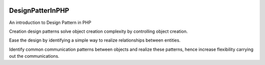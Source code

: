 .. image:: https://travis-ci.org/nasrulhazim/design-pattern.svg?branch=master
   :target: https://travis-ci.org/nasrulhazim/design-pattern
   :alt: Build Status

.. image:: https://readthedocs.org/projects/design-pattern-in-php/badge/?version=latest
   :target: https://design-pattern-in-php.readthedocs.io/en/latest/?badge=latest
   :alt: Documentation Status

.. image:: https://poser.pugx.org/nasrulhazim/design-pattern/license
   :target: https://packagist.org/packages/nasrulhazim/design-pattern
   :alt: License

.. Design Pattern in PHP 

=================
DesignPatterInPHP
=================

An introduction to Design Pattern in PHP

.. Creational

Creation design patterns solve object creation complexity by controlling object creation.

.. Structural

Ease the design by identifying a simple way to realize relationships between entities.

.. Behaviour

Identify common communication patterns
between objects and realize these patterns, hence increase flexibility carrying out the communications.